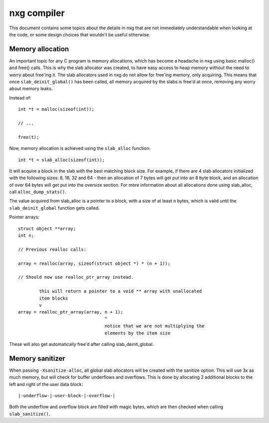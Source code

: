 nxg compiler
============

This document contains some topics about the details in nxg that are not
immediately understandable when looking at the code, or some design choices
that wouldn't be useful otherwise.


Memory allocation
-----------------

An important topic for any C program is memory allocations, which has become
a headache in nxg using basic malloc() and free() calls. This is why the slab
allocator was created, to have easy access to heap memory without the need to
worry about free'ing it. The slab allocators used in nxg do not allow for
free'ing memory, only acquiring. This means that once ``slab_deinit_global()``
has been called, all memory acquired by the slabs is free'd at once, removing
any worry about memory leaks.

Instead of::

        int *t = malloc(sizeof(int));

        // ...

        free(t);

Now, memory allocation is achieved using the ``slab_alloc`` function::

        int *t = slab_alloc(sizeof(int));

It will acquire a block in the slab with the best matching block size. For
example, if there are 4 slab allocators initialized with the following sizes:
8, 16, 32 and 64 - then an allocation of 7 bytes will get put into an 8 byte
block, and an allocation of over 64 bytes will get put into the oversize
section. For more information about all allocations done using slab_alloc,
call ``alloc_dump_stats()``.

The value acquired from slab_alloc is a pointer to a block, with a size of at
least n bytes, which is valid until the ``slab_deinit_global`` function gets
called.

Pointer arrays::

        struct object **array;
        int n;

        // Previous realloc calls:

        array = realloc(array, sizeof(struct object *) * (n + 1));

        // Should now use realloc_ptr_array instead.

                this will return a pointer to a void ** array with unallocated
                item blocks
                v
        array = realloc_ptr_array(array, n + 1);
                                         ^
                                         notice that we are not multiplying the
                                         elements by the item size

These will also get automatically free'd after calling slab_deinit_global.


Memory sanitizer
----------------

When passing ``-Xsanitize-alloc``, all global slab allocators will be created
with the sanitize option. This will use 3x as much memory, but will check for
buffer underflows and overflows. This is done by allocating 2 additional blocks
to the left and right of the user data block::

        |-underflow-|-user-block-|-overflow-|

Both the underflow and overflow block are filled with magic bytes, which are
then checked when calling ``slab_sanitize()``.

